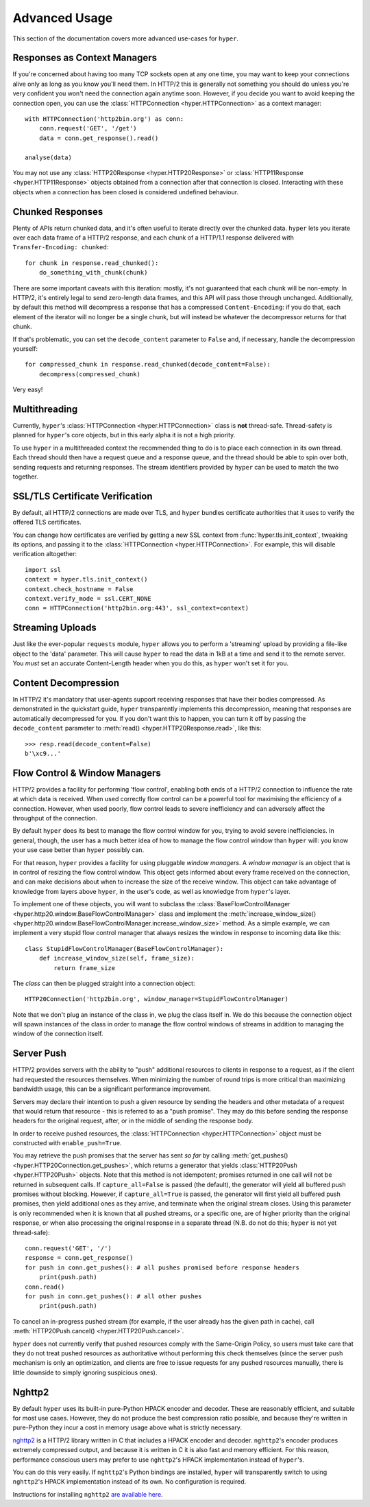 .. _advanced:

Advanced Usage
==============

This section of the documentation covers more advanced use-cases for ``hyper``.

Responses as Context Managers
-----------------------------

If you're concerned about having too many TCP sockets open at any one time, you
may want to keep your connections alive only as long as you know you'll need
them. In HTTP/2 this is generally not something you should do unless you're
very confident you won't need the connection again anytime soon. However, if
you decide you want to avoid keeping the connection open, you can use the
:class:`HTTPConnection <hyper.HTTPConnection>` as a context manager::

    with HTTPConnection('http2bin.org') as conn:
        conn.request('GET', '/get')
        data = conn.get_response().read()

    analyse(data)

You may not use any :class:`HTTP20Response <hyper.HTTP20Response>` or
:class:`HTTP11Response <hyper.HTTP11Response>` objects obtained from a
connection after that connection is closed. Interacting with these objects when
a connection has been closed is considered undefined behaviour.

Chunked Responses
-----------------

Plenty of APIs return chunked data, and it's often useful to iterate directly
over the chunked data. ``hyper`` lets you iterate over each data frame of a
HTTP/2 response, and each chunk of a HTTP/1.1 response delivered with
``Transfer-Encoding: chunked``::

    for chunk in response.read_chunked():
        do_something_with_chunk(chunk)

There are some important caveats with this iteration: mostly, it's not
guaranteed that each chunk will be non-empty. In HTTP/2, it's entirely legal to
send zero-length data frames, and this API will pass those through unchanged.
Additionally, by default this method will decompress a response that has a
compressed ``Content-Encoding``: if you do that, each element of the iterator
will no longer be a single chunk, but will instead be whatever the decompressor
returns for that chunk.

If that's problematic, you can set the ``decode_content`` parameter to
``False`` and, if necessary, handle the decompression yourself::

    for compressed_chunk in response.read_chunked(decode_content=False):
        decompress(compressed_chunk)

Very easy!

Multithreading
--------------

Currently, ``hyper``'s :class:`HTTPConnection <hyper.HTTPConnection>` class
is **not** thread-safe. Thread-safety is planned for ``hyper``'s core objects,
but in this early alpha it is not a high priority.

To use ``hyper`` in a multithreaded context the recommended thing to do is to
place each connection in its own thread. Each thread should then have a request
queue and a response queue, and the thread should be able to spin over both,
sending requests and returning responses. The stream identifiers provided by
``hyper`` can be used to match the two together.

SSL/TLS Certificate Verification
--------------------------------

By default, all HTTP/2 connections are made over TLS, and ``hyper`` bundles
certificate authorities that it uses to verify the offered TLS certificates.

You can change how certificates are verified by getting a new SSL context
from :func:`hyper.tls.init_context`, tweaking its options, and passing it
to the :class:`HTTPConnection <hyper.HTTPConnection>`. For example, this will
disable verification altogether::

    import ssl
    context = hyper.tls.init_context()
    context.check_hostname = False
    context.verify_mode = ssl.CERT_NONE
    conn = HTTPConnection('http2bin.org:443', ssl_context=context)

Streaming Uploads
-----------------

Just like the ever-popular ``requests`` module, ``hyper`` allows you to perform
a 'streaming' upload by providing a file-like object to the 'data' parameter.
This will cause ``hyper`` to read the data in 1kB at a time and send it to the
remote server. You *must* set an accurate Content-Length header when you do
this, as ``hyper`` won't set it for you.

Content Decompression
---------------------

In HTTP/2 it's mandatory that user-agents support receiving responses that
have their bodies compressed. As demonstrated in the quickstart guide,
``hyper`` transparently implements this decompression, meaning that responses
are automatically decompressed for you. If you don't want this to happen,
you can turn it off by passing the ``decode_content`` parameter to
:meth:`read() <hyper.HTTP20Response.read>`, like this::

    >>> resp.read(decode_content=False)
    b'\xc9...'

Flow Control & Window Managers
------------------------------

HTTP/2 provides a facility for performing 'flow control', enabling both ends
of a HTTP/2 connection to influence the rate at which data is received. When
used correctly flow control can be a powerful tool for maximising the efficiency
of a connection. However, when used poorly, flow control leads to severe
inefficiency and can adversely affect the throughput of the connection.

By default ``hyper`` does its best to manage the flow control window for you,
trying to avoid severe inefficiencies. In general, though, the user has a much
better idea of how to manage the flow control window than ``hyper`` will: you
know your use case better than ``hyper`` possibly can.

For that reason, ``hyper`` provides a facility for using pluggable *window
managers*. A *window manager* is an object that is in control of resizing the
flow control window. This object gets informed about every frame received on the
connection, and can make decisions about when to increase the size of the
receive window. This object can take advantage of knowledge from layers above
``hyper``, in the user's code, as well as knowledge from ``hyper``'s layer.

To implement one of these objects, you will want to subclass the
:class:`BaseFlowControlManager <hyper.http20.window.BaseFlowControlManager>`
class and implement the
:meth:`increase_window_size() <hyper.http20.window.BaseFlowControlManager.increase_window_size>`
method. As a simple example, we can implement a very stupid flow control manager
that always resizes the window in response to incoming data like this::

    class StupidFlowControlManager(BaseFlowControlManager):
        def increase_window_size(self, frame_size):
            return frame_size

The *class* can then be plugged straight into a connection object::

    HTTP20Connection('http2bin.org', window_manager=StupidFlowControlManager)

Note that we don't plug an instance of the class in, we plug the class itself
in. We do this because the connection object will spawn instances of the class
in order to manage the flow control windows of streams in addition to managing
the window of the connection itself.

.. _server-push:

Server Push
-----------

HTTP/2 provides servers with the ability to "push" additional resources to
clients in response to a request, as if the client had requested the resources
themselves. When minimizing the number of round trips is more critical than
maximizing bandwidth usage, this can be a significant performance improvement.

Servers may declare their intention to push a given resource by sending the
headers and other metadata of a request that would return that resource - this
is referred to as a "push promise". They may do this before sending the response
headers for the original request, after, or in the middle of sending the
response body.

In order to receive pushed resources, the
:class:`HTTPConnection <hyper.HTTPConnection>` object must be constructed with
``enable_push=True``.

You may retrieve the push promises that the server has sent *so far* by calling
:meth:`get_pushes() <hyper.HTTP20Connection.get_pushes>`, which returns a
generator that yields :class:`HTTP20Push <hyper.HTTP20Push>` objects. Note that
this method is not idempotent; promises returned in one call will not be
returned in subsequent calls. If ``capture_all=False`` is passed (the default),
the generator will yield all buffered push promises without blocking. However,
if ``capture_all=True`` is passed, the generator will first yield all buffered
push promises, then yield additional ones as they arrive, and terminate when the
original stream closes. Using this parameter is only recommended when it is
known that all pushed streams, or a specific one, are of higher priority than
the original response, or when also processing the original response in a
separate thread (N.B. do not do this; ``hyper`` is not yet thread-safe)::

    conn.request('GET', '/')
    response = conn.get_response()
    for push in conn.get_pushes(): # all pushes promised before response headers
        print(push.path)
    conn.read()
    for push in conn.get_pushes(): # all other pushes
        print(push.path)

To cancel an in-progress pushed stream (for example, if the user already has
the given path in cache), call
:meth:`HTTP20Push.cancel() <hyper.HTTP20Push.cancel>`.

``hyper`` does not currently verify that pushed resources comply with the
Same-Origin Policy, so users must take care that they do not treat pushed
resources as authoritative without performing this check themselves (since
the server push mechanism is only an optimization, and clients are free to
issue requests for any pushed resources manually, there is little downside to
simply ignoring suspicious ones).

Nghttp2
-------

By default ``hyper`` uses its built-in pure-Python HPACK encoder and decoder.
These are reasonably efficient, and suitable for most use cases. However, they
do not produce the best compression ratio possible, and because they're written
in pure-Python they incur a cost in memory usage above what is strictly
necessary.

`nghttp2`_ is a HTTP/2 library written in C that includes a HPACK encoder and
decoder. ``nghttp2``'s encoder produces extremely compressed output, and
because it is written in C it is also fast and memory efficient. For this
reason, performance conscious users may prefer to use ``nghttp2``'s HPACK
implementation instead of ``hyper``'s.

You can do this very easily. If ``nghttp2``'s Python bindings are installed,
``hyper`` will transparently switch to using ``nghttp2``'s HPACK implementation
instead of its own. No configuration is required.

Instructions for installing ``nghttp2`` `are available here`_.

.. _nghttp2: https://nghttp2.org/
.. _are available here: https://nghttp2.org/documentation/package_README.html#requirements
